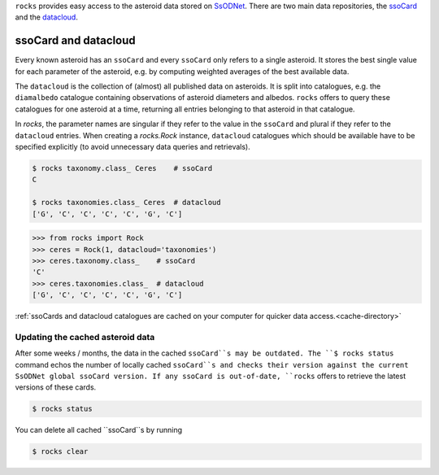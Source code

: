 ``rocks`` provides easy access to the asteroid data stored on `SsODNet <https://ssp.imcce.fr/webservices/ssodnet/>`_.
There are two main data repositories, the `ssoCard <https://ssp.imcce.fr/webservices/ssodnet/api/ssocard/>`_
and the `datacloud <https://ssp.imcce.fr/webservices/ssodnet/api/datacloud/>`_.

ssoCard and datacloud
=====================

Every known asteroid has an ``ssoCard`` and every ``ssoCard`` only refers to a
single asteroid. It stores the best single value for each parameter
of the asteroid, e.g. by computing weighted averages of the best available data.

The ``datacloud`` is the collection of (almost) all published data on asteroids.
It is split into catalogues, e.g. the ``diamalbedo`` catalogue containing
observations of asteroid diameters and albedos. ``rocks`` offers to query these
catalogues for one asteroid at a time, returning all entries belonging to that
asteroid in that catalogue.

In `rocks`, the parameter names are singular if they refer to the value in the
``ssoCard`` and plural if they refer to the ``datacloud`` entries. When creating
a `rocks.Rock` instance, ``datacloud`` catalogues which should be available have
to be specified explicitly (to avoid unnecessary data queries and retrievals).

.. code-block:: bash

   $ rocks taxonomy.class_ Ceres    # ssoCard
   C

   $ rocks taxonomies.class_ Ceres  # datacloud
   ['G', 'C', 'C', 'C', 'C', 'G', 'C']

.. code-block:: python

   >>> from rocks import Rock
   >>> ceres = Rock(1, datacloud='taxonomies')
   >>> ceres.taxonomy.class_    # ssoCard
   'C'
   >>> ceres.taxonomies.class_  # datacloud
   ['G', 'C', 'C', 'C', 'C', 'G', 'C']


:ref:`ssoCards and datacloud catalogues are cached on your computer for quicker data access.<cache-directory>`

.. _out-of-date:

Updating the cached asteroid data
---------------------------------

After some weeks / months, the data in the cached ``ssoCard``s may be outdated. The ``$ rocks status`` command echos the number of locally cached ``ssoCard``s and checks their version against the current SsODNet global ssoCard version. If any ssoCard is out-of-date, ``rocks`` offers to retrieve the latest versions of these cards.

.. code-block:: bash

   $ rocks status

You can delete all cached ``ssoCard``s by running

.. code-block:: bash

   $ rocks clear

